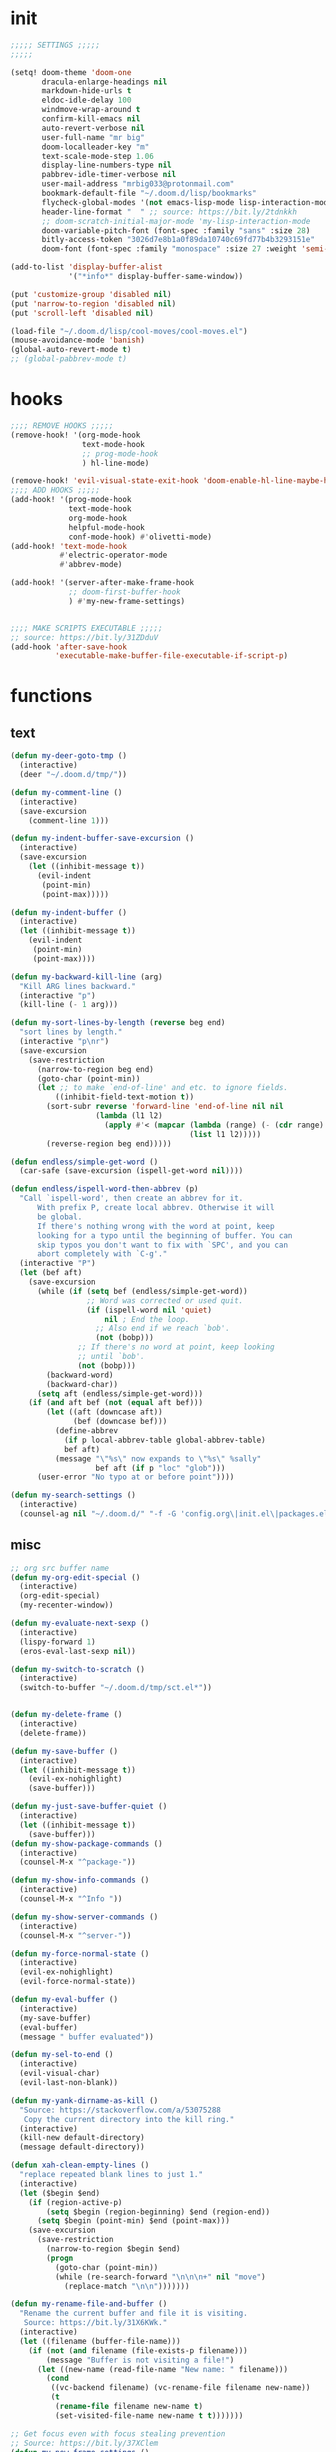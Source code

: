 #+PROPERTY: header-args :tangle yes :results none
#+STARTUP: overview

* init
#+begin_src emacs-lisp
;;;;; SETTINGS ;;;;;
;;;;;

(setq! doom-theme 'doom-one
       dracula-enlarge-headings nil
       markdown-hide-urls t
       eldoc-idle-delay 100
       windmove-wrap-around t
       confirm-kill-emacs nil
       auto-revert-verbose nil
       user-full-name "mr big"
       doom-localleader-key "m"
       text-scale-mode-step 1.06
       display-line-numbers-type nil
       pabbrev-idle-timer-verbose nil
       user-mail-address "mrbig033@protonmail.com"
       bookmark-default-file "~/.doom.d/lisp/bookmarks"
       flycheck-global-modes '(not emacs-lisp-mode lisp-interaction-mode)
       header-line-format "  " ;; source: https://bit.ly/2tdnkkh
       ;; doom-scratch-initial-major-mode 'my-lisp-interaction-mode
       doom-variable-pitch-font (font-spec :family "sans" :size 28)
       bitly-access-token "3026d7e8b1a0f89da10740c69fd77b4b3293151e"
       doom-font (font-spec :family "monospace" :size 27 :weight 'semi-light))

(add-to-list 'display-buffer-alist
             '("*info*" display-buffer-same-window))

(put 'customize-group 'disabled nil)
(put 'narrow-to-region 'disabled nil)
(put 'scroll-left 'disabled nil)

(load-file "~/.doom.d/lisp/cool-moves/cool-moves.el")
(mouse-avoidance-mode 'banish)
(global-auto-revert-mode t)
;; (global-pabbrev-mode t)
#+end_src
* hooks
#+begin_src emacs-lisp
;;;; REMOVE HOOKS ;;;;;
(remove-hook! '(org-mode-hook
                text-mode-hook
                ;; prog-mode-hook
                ) hl-line-mode)

(remove-hook! 'evil-visual-state-exit-hook 'doom-enable-hl-line-maybe-h)
;;;; ADD HOOKS ;;;;;
(add-hook! '(prog-mode-hook
             text-mode-hook
             org-mode-hook
             helpful-mode-hook
             conf-mode-hook) #'olivetti-mode)
(add-hook! 'text-mode-hook
           #'electric-operator-mode
           #'abbrev-mode)

(add-hook! '(server-after-make-frame-hook
             ;; doom-first-buffer-hook
             ) #'my-new-frame-settings)


;;;; MAKE SCRIPTS EXECUTABLE ;;;;;
;; source: https://bit.ly/31ZDduV
(add-hook 'after-save-hook
          'executable-make-buffer-file-executable-if-script-p)
#+end_src
* functions
** text
#+begin_src emacs-lisp
(defun my-deer-goto-tmp ()
  (interactive)
  (deer "~/.doom.d/tmp/"))

(defun my-comment-line ()
  (interactive)
  (save-excursion
    (comment-line 1)))

(defun my-indent-buffer-save-excursion ()
  (interactive)
  (save-excursion
    (let ((inhibit-message t))
      (evil-indent
       (point-min)
       (point-max)))))

(defun my-indent-buffer ()
  (interactive)
  (let ((inhibit-message t))
    (evil-indent
     (point-min)
     (point-max))))

(defun my-backward-kill-line (arg)
  "Kill ARG lines backward."
  (interactive "p")
  (kill-line (- 1 arg)))

(defun my-sort-lines-by-length (reverse beg end)
  "sort lines by length."
  (interactive "p\nr")
  (save-excursion
    (save-restriction
      (narrow-to-region beg end)
      (goto-char (point-min))
      (let ;; to make `end-of-line' and etc. to ignore fields.
          ((inhibit-field-text-motion t))
        (sort-subr reverse 'forward-line 'end-of-line nil nil
                   (lambda (l1 l2)
                     (apply #'< (mapcar (lambda (range) (- (cdr range) (car range)))
                                        (list l1 l2)))))
        (reverse-region beg end)))))

(defun endless/simple-get-word ()
  (car-safe (save-excursion (ispell-get-word nil))))

(defun endless/ispell-word-then-abbrev (p)
  "Call `ispell-word', then create an abbrev for it.
      With prefix P, create local abbrev. Otherwise it will
      be global.
      If there's nothing wrong with the word at point, keep
      looking for a typo until the beginning of buffer. You can
      skip typos you don't want to fix with `SPC', and you can
      abort completely with `C-g'."
  (interactive "P")
  (let (bef aft)
    (save-excursion
      (while (if (setq bef (endless/simple-get-word))
                 ;; Word was corrected or used quit.
                 (if (ispell-word nil 'quiet)
                     nil ; End the loop.
                   ;; Also end if we reach `bob'.
                   (not (bobp)))
               ;; If there's no word at point, keep looking
               ;; until `bob'.
               (not (bobp)))
        (backward-word)
        (backward-char))
      (setq aft (endless/simple-get-word)))
    (if (and aft bef (not (equal aft bef)))
        (let ((aft (downcase aft))
              (bef (downcase bef)))
          (define-abbrev
            (if p local-abbrev-table global-abbrev-table)
            bef aft)
          (message "\"%s\" now expands to \"%s\" %sally"
                   bef aft (if p "loc" "glob")))
      (user-error "No typo at or before point"))))

(defun my-search-settings ()
  (interactive)
  (counsel-ag nil "~/.doom.d/" "-f -G 'config.org\|init.el\|packages.el'"))
#+end_src
** misc
#+begin_src emacs-lisp
;; org src buffer name
(defun my-org-edit-special ()
  (interactive)
  (org-edit-special)
  (my-recenter-window))

(defun my-evaluate-next-sexp ()
  (interactive)
  (lispy-forward 1)
  (eros-eval-last-sexp nil))

(defun my-switch-to-scratch ()
  (interactive)
  (switch-to-buffer "~/.doom.d/tmp/sct.el*"))


(defun my-delete-frame ()
  (interactive)
  (delete-frame))

(defun my-save-buffer ()
  (interactive)
  (let ((inhibit-message t))
    (evil-ex-nohighlight)
    (save-buffer)))

(defun my-just-save-buffer-quiet ()
  (interactive)
  (let ((inhibit-message t))
    (save-buffer)))
(defun my-show-package-commands ()
  (interactive)
  (counsel-M-x "^package-"))

(defun my-show-info-commands ()
  (interactive)
  (counsel-M-x "^Info "))

(defun my-show-server-commands ()
  (interactive)
  (counsel-M-x "^server-"))

(defun my-force-normal-state ()
  (interactive)
  (evil-ex-nohighlight)
  (evil-force-normal-state))

(defun my-eval-buffer ()
  (interactive)
  (my-save-buffer)
  (eval-buffer)
  (message " buffer evaluated"))

(defun my-sel-to-end ()
  (interactive)
  (evil-visual-char)
  (evil-last-non-blank))

(defun my-yank-dirname-as-kill ()
  "Source: https://stackoverflow.com/a/53075288
   Copy the current directory into the kill ring."
  (interactive)
  (kill-new default-directory)
  (message default-directory))

(defun xah-clean-empty-lines ()
  "replace repeated blank lines to just 1."
  (interactive)
  (let ($begin $end)
    (if (region-active-p)
        (setq $begin (region-beginning) $end (region-end))
      (setq $begin (point-min) $end (point-max)))
    (save-excursion
      (save-restriction
        (narrow-to-region $begin $end)
        (progn
          (goto-char (point-min))
          (while (re-search-forward "\n\n\n+" nil "move")
            (replace-match "\n\n")))))))

(defun my-rename-file-and-buffer ()
  "Rename the current buffer and file it is visiting.
   Source: https://bit.ly/31X6KWk."
  (interactive)
  (let ((filename (buffer-file-name)))
    (if (not (and filename (file-exists-p filename)))
        (message "Buffer is not visiting a file!")
      (let ((new-name (read-file-name "New name: " filename)))
        (cond
         ((vc-backend filename) (vc-rename-file filename new-name))
         (t
          (rename-file filename new-name t)
          (set-visited-file-name new-name t t)))))))

;; Get focus even with focus stealing prevention
;; Source: https://bit.ly/37XClem
(defun my-new-frame-settings ()
  (select-frame-set-input-focus (selected-frame))
  (toggle-frame-maximized))

(defun my-show-server-name ()
  (interactive)
  (helpful-variable 'server-name))

(defun my-show-major-mode ()
  (interactive)
  (helpful-variable 'major-mode))

;;;;; MODES ;;;;;
(define-derived-mode my-lisp-interaction-mode
  lisp-interaction-mode "my-lim")

(define-derived-mode scratch-mode
  text-mode "my-scratch")

(define-derived-mode my-markdown-mode
  markdown-mode "my-md")

(define-derived-mode my-fundamental-mode
  markdown-mode "my-fund")

(define-derived-mode my-text-mode
  markdown-mode "my-txt")

(define-derived-mode my-org-mode
  org-mode "my-org")

(defun my-bash-shebang ()
  (interactive)
  (erase-buffer)
  (insert "#!/usr/bin/env bash\n\n\n\n\n\n\n\n\n\n\n")
  (sh-mode)
  (sh-set-shell "bash")
  (xah-clean-empty-lines)
  (forward-to-indentation)
  (evil-insert-state)
  (my-just-save-buffer-quiet))

(defun my-python-shebang ()
  (interactive)
  (kill-region (point-min) (point-max))
  (insert "#!/usr/bin/env python3\n\n")
  ;; (insert "\"\"\" Docstring \"\"\"")
  ;; (insert "\n\n")
  (evil-insert-state))

(defun my-find-elisp-tmp ()
  (interactive)
  (find-file "~/.doom.d/tmp/tmp.el"))

(defun my-find-elisp-tmp-other-window ()
  (interactive)
  (find-file-other-window "~/.doom.d/tmp/tmp.el"))

(defun my-edit-hosts ()
  (interactive)
  (doom/sudo-find-file "/etc/hosts"))

(fset 'my-org-capture-todo-macro
      (kmacro-lambda-form [?\M-x ?c ?o ?u ?n ?s return ?T ?o ?d ?o return escape ?\M-k ?\M-j ?i ? ] 0 "%d"))

(defun my-tangle-py-config ()
  (interactive)
  (start-process-shell-command "tangle config.org"
                               nil
                               "~/dotfiles/maps/scripts/emacs-tangle-init")
  (message " init tangled"))

(defun my-tangle-py-config-quiet ()
  (interactive)
  (start-process-shell-command "tangle config.org"
                               nil
                               "~/dotfiles/maps/scripts/emacs-tangle-init"))
(defun my-recenter-window ()
  (interactive)
  (recenter-top-bottom
   `(4)))
#+end_src
* keybindings
** leader
#+begin_src emacs-lisp
(map! :desc "Yank Dirname"              :leader "fY"  'my-yank-dirname-as-kill
      :desc "My Rename"                 :leader "fR"  'my-rename-file-and-buffer
      :desc "Trash File"                :leader "fD"  'move-file-to-trash
      :desc "Goto Scratch"              :leader "fs"  'my-switch-to-scratch
      :desc "Find Config"               :leader "fc"  'my-find-config
      :desc "Edit Hosts"                :leader "fh"  'my-edit-hosts
      :desc "Goto Elisp"                :leader "fe"  'my-find-elisp-tmp
      :desc "Goto Elisp Other Window"   :leader "fE"  'my-find-elisp-tmp-other-window
      :desc "Tangle Config"             :leader "ft"  'my-tangle-py-config

      :desc "Lispy Interaction Mode"    :leader "ml"  'lisp-interaction-mode
      :desc "My Lispy Interaction Mode" :leader "mL"  'my-lisp-interaction-mode
      :desc "Markdown Mode"             :leader "mm"  'markdown-mode
      :desc "My Markdown Mode"          :leader "mM"  'my-markdown-mode
      :desc "Fundamental Mode"          :leader "mf"  'fundamental-mode
      :desc "My Fundamental Mode"       :leader "mF"  'my-fundamental-mode
      :desc "Text Mode"                 :leader "mt"  'text-mode
      :desc "Text Mode"                 :leader "mT"  'my-text-mode
      :desc "Typo Mode"                 :leader "my"  'typo-mode
      :desc "Org Mode"                  :leader "mo"  'org-mode
      :desc "My Org Mode"               :leader "mO"  'my-org-mode
      :desc "My Eval Buffer"            :leader "meb" '+eval/buffer

      :desc "Disable Theme"             :leader "hT"  'disable-theme
      :desc "Describe Keymaps"          :leader "hbb"  'describe-bindings
      :desc "Show Keymaps"              :leader "hbk"  'which-key-show-keymap
      :desc "Show Top Keymaps"          :leader "hbt"  'which-key-show-top-level
      :desc "Show Major Keymaps"        :leader "hbm"  'which-key-show-major-mode
      :desc "Describe Package"          :leader "hdpP"  'describe-package
      :desc "Show Full Keymaps"         :leader "hbf"  'which-key-show-full-keymap
      :desc "Show Minor Keymaps"        :leader "hbi"  'which-key-show-minor-mode-keymap

      :desc "Flyspell Mode"             :leader "tS"  'flyspell-mode
      :desc "Flyspell Buffer"           :leader "tb"  'flyspell-buffer
      :desc "Olivetti"                  :leader "to"  'olivetti-mode
      :desc "Xah Clean Empty Lines"     :leader "tD"  'xah-clean-empty-lines
      :desc "Visible Mode"              :leader "tv"  'visible-mode
      :desc "Change Dictionary"         :leader "td"  'ispell-change-dictionary
      :desc "Highlight Line"            :leader "th"  'hl-line-mode
      :desc "Hide Mode Line"            :leader "tH"  'hide-mode-line-mode
      :desc "Highlight Sentence"        :leader "ts"  'hl-sentence-mode

      :desc "New Snippet"               :leader "yn"  '+snippets/new
      :desc "Edit Snippet"              :leader "ye"  '+snippets/edit
      :desc "Find Snippet"              :leader "yf"  '+snippets/find
      :desc "Reload All"                :leader "yr"  'yas-reload-all
      :desc "Insert Snippet"            :leader "yi"  'yas-insert-snippet

      :desc "My Package Commands"       :leader "scp" 'my-show-package-commands
      :desc "My Server Commands"        :leader "scs" 'my-show-server-commands
      :desc "My Info Commands"          :leader "sci" 'my-show-info-commands

      :desc "Bash Shebang"              :leader "ib"   'my-bash-shebang
      :desc "Python Shebang"            :leader "ip"   'my-python-shebang

      :desc "Delete Window"             :leader "0"  'delete-window

      :desc "Open Scratch"              :leader "x"   'doom/open-scratch-buffer
      :desc "Switch to Scratch"         :leader "X"   'doom/switch-to-scratch-buffer

      :desc "Eyebrowse New"             :leader "v"   'eyebrowse-create-window-config
      :desc "Eyebrowse Close"           :leader "V"   'eyebrowse-close-window-config

      :desc "Kill Buffer"               :leader "k"   'kill-this-buffer
      :desc "My Eval Buffer"            :leader "e"   'my-eval-buffer
      :desc "Link Hint Open Link"       :leader "l"   'link-hint-open-link
      :desc "Flyspell Previous"         :leader "="   'flyspell-correct-wrapper

      :desc "Goto Dashboard"            :leader "gd"  '+doom-dashboard/open
      :desc "Clone Buffer"              :leader "wC"  'clone-indirect-buffer-other-window)
#+end_src
** local
#+begin_src emacs-lisp
;;;;; ORG ;;;;;
(map! :map (evil-org-mode-map org-mode-map)
      :i "C-l"                                     'pabbrev-expand-maybe
      :n "<backspace>"                             'org-edit-special
      :n "zi"                                      'org-show-all
      :nvieg "M-m"                                 'my-org-edit-special
      :n "C-j"                                     'org-shiftleft
      :n "C-k"                                     'org-shiftright
      :i "C-k"                                     'kill-line
      "C-ç"                                        'counsel-outline
      "C-M-k"                                      'org-metaup
      "C-M-j"                                      'org-metadown
      "C-k"                                        'org-shiftleft
      "C-c b"                                      'org-cycle-list-bullet
      "C-c C-s"                                    'org-emphasize
      :desc "Goto Clock"      :localleader "cs"    'org-clock-display
      ;; :desc "Display Clocked" :localleader "cg" 'org-clock-goto
      )

(map! :map (my-org-mode-map
            my-lisp-interaction-mode-map
            my-markdown-mode
            my-fundamental-mode
            my-text-mode
            my-org-mode)
      :n "<escape>" 'my-force-normal-state
      :n "q"        'quit-window)

;;;;; PROG AND TEXT;;;;;
(map! :map (prog-mode-map)
      :n "<tab>" 'outline-toggle-children
      :ni "C-c h" 'outline-hide-body
      :ni "C-c s" 'outline-show-all
      :ni "C-c o" 'outline-hide-other)

(map! :map (prog-mode-map text-mode-map conf-mode-map)
      :nvieg "<C-backspace>" 'my-comment-line)

(map! :map (occur-mode-map)
      :n "q" 'quit-window)

(map! :map (emacs-lisp-mode-map lisp-mode-map)
      :n "<C-return>" 'eros-eval-last-sexp
      :n "C-m" 'eros-eval-last-sexp
      :i "C-k"      'lispy-kill
      :nvieg "M-," 'evil-previous-open-paren
      :nvieg "M-." 'evil-next-close-paren
      :localleader "0" 'evil-next-close-paren
      :localleader "9" 'evil-previous-open-paren)

(map! :map (flycheck-mode-map)
      :nvieg "C-c f"    'flycheck-first-error)

(map! :map (text-mode-map
            prog-mode-map
            conf-mode-map)
      :n "<escape>"    'my-save-buffer)

(map! :map (pabbrev-mode-map)
      :i "C-9" 'pabbrev-expand-maybe)
;;;;; MISC ;;;;;
(map! :map (help-mode-map helpful-mode-map)
      :n "<escape>"    'my-force-normal-state)

(map! :map ranger-mode-map
      "q" 'ranger-close
      "<escape>" 'ranger-close
      :desc "Deer" :leader "r" 'deer)

(map! :map (ivy-minibuffer-map)
      "<C-return>" 'ivy-immediate-done)

(map! :map (ivy-minibuffer-map
            ivy-switch-buffer-map
            minibuffer-local-map
            read-expression-map)
      "C-,"      'ivy-previous-line
      "C-."      'ivy-next-line
      "C-k"      'kill-line
      "C-h"      'delete-backward-char)

(map! :map (Info-mode-map)
      :n "<escape>" 'my-force-normal-state
      :n "m"          'Info-menu
      :n "L"          'Info-history-forward
      :n "<right>"          'evil-forward-sentence-begin
      :n "<left>"          'evil-backward-sentence-begin
      ;; :n "<return>"          'Info-follow-nearest-node
      ;; :n "RET"          'Info-follow-nearest-node
      :n "q"          'ignore
      :n "C-n"          'Info-next
      :n "C-p"          'Info-prev
      :n "H"          'Info-history-back
      :n "ci"         'clone-indirect-buffer-other-window
      :n "<C-return>" 'eros-eval-last-sexp
      :n "M-n"        'forward-paragraph)
#+end_src
** override
#+begin_src emacs-lisp
(map! :map override
      :nv "f"                                'avy-goto-char-2-below
      :nv "F"                                'avy-goto-char-2-above
      :n "C-s"                               '+default/search-buffer
      :i "C-u"                               'my-backward-kill-line
      :n "gr"                                'my-sel-to-end
      :n "ge"                                'evil-end-of-visual-line
      :n "M-e"                               'evil-forward-sentence-begin
      :n "M-a"                               'evil-backward-sentence-begin
      :n "0"                                 'evil-beginning-of-visual-line
      :n "g0"                                'evil-digit-argument-or-evil-beginning-of-line
      :n "!"                                 'my-delete-frame
      :n "Q"                                 'my-delete-frame
      :i "C-d"                               'delete-char
      :i "C-h"                               'delete-backward-char
      :i "C-n"                               'next-line
      :i "C-p"                               'previous-line
      :i "C-e"                               'move-end-of-line
      :i "C-a"                               'move-beginning-of-line
      :ni "<M-return>"                       'my-indent-buffer
      :nvieg "<f8>"                          'man
      :nvieg "C-c <f12>"                     'counsel-org-capture
      :nvieg "C-c m"                         'evil-record-macro
      :nvieg "C-S-j"                         'cool-moves/line-forward
      :nvieg "C-S-k"                         'cool-moves/line-backward
      :nvieg "M-y"                           'counsel-yank-pop
      :nvieg "M-9"                           'delete-window
      :nvieg "M-0"                           'quit-window
      :nvieg "C-0"                           'doom/window-maximize-buffer
      :nvieg "C-9"                           'doom/window-enlargen
      :nvieg "M--"                           'winner-undo
      :nvieg "M-="                           'winner-redo
      :nvieg "M-k"                           'windmove-up
      :nvieg "M-j"                           'windmove-down
      :nvieg "M-h"                           'windmove-left
      :nvieg "M-l"                           'windmove-right
      :nvieg "<M-up>"                        'windmove-up
      :nvieg "<M-down>"                      'windmove-down
      :nvieg "<M-left>"                      'windmove-left
      :nvieg "<M-right>"                     'windmove-right
      :desc "Capture"             :n "Ç"     'org-capture
      :desc "Capture Todo"        :n "ç" 'my-org-capture-todo-macro

      ;; :desc "Capture Goto Last"   :n "çl" 'org-capture-goto-last-stored
      ;; :desc "Capture Goto Target" :n "çt" 'org-capture-goto-target
      "C-c SPC"                              'caps-lock-mode
      "C-c q"                                'quick-calc
      "M-w"                                  'eyebrowse-next-window-config
      "M-q"                                  'eyebrowse-prev-window-config
      "C-c a"                                'align-regexp
      "C-'"                                  'org-cycle-agenda-files
      :nvieg "M-,"                           'projectile-next-project-buffer
      :nvieg "M-."                           'projectile-previous-project-buffer
      "<C-down>"                             'cool-moves/paragraph-forward
      "<C-up>"                               'cool-moves/paragraph-backward
      "C-S-j"                                'cool-moves/line-forward
      "C-S-k"                                'cool-moves/line-backward
      "C-S-n"                                'cool-moves/word-forward
      "C-S-p"                                'cool-moves/word-backwards)
#+end_src
** unbind
#+begin_src emacs-lisp
(general-unbind '(scratch-mode-map my-org-mode-map)
  :with 'my-force-normal-state
  [remap my-save-buffer]
  [remap save-buffer])

(general-unbind 'normal lisp-interaction-mode-map
  :with 'ignore
  [remap my-save-buffer])

(general-unbind +doom-dashboard-mode-map
  :with 'forward-button
  [remap evil-better-visual-line-next-line])

(general-unbind +doom-dashboard-mode-map
  :with 'backward-button
  [remap evil-better-visual-line-previous-line])

(general-unbind +doom-dashboard-mode-map
  :with 'quit-window
  [remap evil-record-macro]
  [remap evil-force-normal-state])

(general-unbind +doom-dashboard-mode-map
  :with 'push-button
  [remap evil-forward-char])

(general-unbind 'lispyville-mode-map
  :with 'lispy-repeat
  [remap evil-repeat])

(general-unbind 'lispyville-mode-map
  :with 'evil-switch-to-windows-last-buffer
  [remap lispy-splice])

(general-unbind 'org-capture-mode-map
  :with 'org-capture-finalize
  [remap my-indent-buffer])

(general-unbind 'org-src-mode-map
  :with 'org-edit-src-exit
  [remap lispy-mark-symbol])
#+end_src
** misc
#+begin_src emacs-lisp
;; (define-key key-translation-map (kbd "s-(") (kbd "{"))
(define-key key-translation-map (kbd "<pause>") (kbd "C-c"))
(define-key key-translation-map (kbd "<menu>") (kbd "C-x"))

(map! :n "'"         'evil-goto-mark
      :n "`"         'evil-goto-mark-line
      :n "g."        'evil-repeat
      :n ","         'ivy-switch-buffer
      :n "."         'counsel-find-file
      :n "g4"         'evil-backward-word-end
      :i "M-/"       'hippie-expand
      :n "go"         'cool-moves/open-line-below
      :n "gO"         'cool-moves/open-line-above
      "M-s"                               'evil-switch-to-windows-last-buffer
      :i "C-k"                            'kill-line
      :nvieg "C-."   'my-search-settings
      :nvieg "C-,"   'helpful-at-point
      :nvieg "C-c i" 'insert-char
      "C-c r"        '+popup/raise
      "C-h m"        'my-show-major-mode
      "M-p"          'backward-paragraph
      "M-n"          'forward-paragraph)
#+end_src
* use-package
** org
*** org main
#+begin_src emacs-lisp
;; (use-package org-plus-contrib)
(use-package! org
  :init
  ;; (remove-hook 'org-mode-hook #'pabbrev-mode)
  (remove-hook 'org-cycle-hook 'org-optimize-window-after-visibility-change)
  (remove-hook 'org-mode-hook 'flyspell-mode)
  (add-hook! 'org-src-mode-hook 'my-indent-buffer)
  :custom
  (org-ellipsis ".")
  (org-clock-persist t)
  (org-clock-in-resume t)
  (org-log-into-drawer t)
  (org-directory "~/org/")
  (org-clock-into-drawer t)
  (org-clock-history-length 10)
  (org-clock-update-period 240)
  (org-startup-folded 'overview)
  (org-src-fontify-natively t)
  (org-src-tab-acts-natively t)
  (org-odt-fontify-srcblocks t)
  (org-fontify-done-headline t)
  (org-clock-mode-line-total 'auto)
  (org-clock-clocked-in-display nil)
  (org-clock-persist-query-resume t)
  (org-fontify-whole-heading-line nil)
  (org-edit-src-auto-save-idle-delay 1)
  (org-archive-location ".%s::datetree/")
  (org-fontify-quote-and-verse-blocks nil)
  (org-clock-out-remove-zero-time-clocks t)
  (org-clock-report-include-clocking-task t)
  (org-enforce-todo-checkbox-dependencies t)
  (org-src-ask-before-returning-to-edit-buffer nil)
  (org-clock-auto-clock-resolution 'when-no-clock-is-running)
  (org-todo-keywords '((sequence "TODO(t)" "STRT(s)" "|" "DONE(d)")))
  (org-drawers (quote ("properties" "logbook"))) ;; Separate drawers for clocking and logs
  :config

  ;; source: https://bit.ly/38iBxkd
  (defun org-src--construct-edit-buffer-name (org-buffer-name lang)
    (concat "[s] " org-buffer-name ""))

  (setq! system-time-locale "C"
         org-capture-templates
         '(("t" "Todo"
            entry
            (file+headline "~/org/agenda.org" "Todos")
            "* TODO %? %i" :prepend t)

           ("o" "Notes"
            entry
            (file+headline "~/org/agenda.org"  "Notes")
            "* %u %? %i" :prepend t)

           ("n" "Now"
            entry
            (file+headline "~/org/agenda.org"  "Now")
            "* %? %i" :prepend t)))
  (require 'ox-extra)
  (ox-extras-activate '(ignore-headlines)))

(after! org
  (setq-default org-src-window-setup 'current-window))
#+end_src
*** org pomodoro
#+begin_src emacs-lisp
(use-package! org-pomodoro
  :after org
  :custom
  (org-pomodoro-offset 1)
  (org-pomodoro-audio-player "/usr/bin/paplay --volume=50768")
  (org-pomodoro-start-sound-args t)
  (org-pomodoro-length (* 25 org-pomodoro-offset))
  (org-pomodoro-short-break-length (/ org-pomodoro-length 5))
  (org-pomodoro-long-break-length (* org-pomodoro-length 0.8))
  (org-pomodoro-long-break-frequency 4)
  (org-pomodoro-ask-upon-killing nil)
  (org-pomodoro-manual-break nil)
  (org-pomodoro-keep-killed-pomodoro-time t)
  ;; (org-pomodoro-time-format "%.2m")
  (org-pomodoro-time-format "%.2m:%.2s")
  (org-pomodoro-short-break-format "SHORT: %s")
  (org-pomodoro-long-break-format "LONG: %s")
  (org-pomodoro-format "P: %s"))
  #+end_src
*** evil org
#+begin_src emacs-lisp
;;;;; source: https://bit.ly/3kE3Pcl ;;;;
(use-package! evil-org
  :config
  (remove-hook 'org-tab-first-hook '+org-cycle-only-current-subtree-h)
  (add-hook 'org-cycle-hook 'org-cycle-hide-drawers))
#+end_src
** company
#+begin_src emacs-lisp
(use-package! company
  :custom
  (company-show-numbers t)
  (company-idle-delay 0.2)
  (company-tooltip-limit 5)
  (company-minimum-prefix-length 2)
  (company-dabbrev-other-buffers t)
  (company-selection-wrap-around t)
  (company-auto-commit nil)
  (company-dabbrev-ignore-case 'keep-prefix)
  (company-global-modes '(not erc-mode
                              text-mode
                              org-mode
                              markdown-mode
                              message-mode
                              help-mode
                              gud-mode
                              eshell-mode))

  :general
  (:keymaps '(company-active-map)
   ;; "<return>" nil
   ;; "TAB"      nil
   "C-h"    'backward-delete-char
   "M-q"    'company-complete-selection
   "C-d"    'counsel-company
   "M-y"    'my-company-yasnippet
   "M-p"    'my-company-comp-with-paren
   "M-."    'my-company-comp-with-dot
   "M-SPC"  'my-company-comp-space
   "C-u"    'my-backward-kill-line
   "M-0"    'company-complete-number
   "M-1"    'company-complete-number
   "M-2"    'company-complete-number
   "M-3"    'company-complete-number
   "M-4"    'company-complete-number
   "M-5"    'company-complete-number
   "M-6"    'company-complete-number
   "M-7"    'company-complete-number
   "M-8"    'company-complete-number
   "M-9"    'company-complete-number)

  :config

  (defun my-company-yasnippet ()
    (interactive)
    (company-abort)
    (yas-expand))

  (defun my-company-comp-with-paren ()
    (interactive)
    (company-complete-selection)
    (insert "()")
    (backward-char))

  (defun my-company-comp-with-dot ()
    (interactive)
    (company-complete-selection)
    (insert ".")
    (company-complete))

  (defun my-company-comp-space ()
    (interactive)
    (company-complete-selection)
    (insert " ")))
#+end_src
** super-save
#+begin_src emacs-lisp
(use-package! super-save
  :custom
  (auto-save-default nil)
  (super-save-exclude '(".py"))
  (super-save-remote-files nil)
  (super-save-idle-duration 10)
  (super-save-auto-save-when-idle t)
  :config

  (setq super-save-triggers '(next-buffer
                              counsel-M-x
                              windmove-up
                              +eval/buffer
                              other-window
                              windmove-left
                              windmove-down
                              windmove-right
                              previous-buffer
                              org-edit-special
                              switch-to-buffer
                              org-edit-src-exit
                              eyebrowse-last-window-config
                              eyebrowse-next-window-config
                              eyebrowse-close-window-config
                              eyebrowse-create-window-config))

  (add-to-list 'super-save-hook-triggers 'find-file-hook)

  (defun super-save-command ()
    (when (and buffer-file-name
               (buffer-modified-p (current-buffer))
               (file-writable-p buffer-file-name)
               (if (file-remote-p buffer-file-name) super-save-remote-files t)
               (super-save-include-p buffer-file-name))
      (my-just-save-buffer-quiet)))

  (super-save-mode +1))

#+end_src
** ivy
#+begin_src emacs-lisp
(use-package! ivy
  :custom
  ;; source:(https://bit.ly/32hmYcU)
  (swiper-use-visual-line nil)
  (ivy-height 15)
  (ivy-extra-directories nil)
  (counsel-outline-display-style 'title)
  (counsel-find-file-at-point t)
  (counsel-bookmark-avoid-dired t)
  (counsel-grep-swiper-limit 5000)
  (ivy-ignore-buffers '("^#.*#$"
                        "^\\*.*\\*"))
  :config
  (setq swiper-use-visual-line-p (lambda (a) nil)))
#+end_src
** evil
#+begin_src emacs-lisp
(use-package! evil
  :custom
  (evil-jumps-cross-buffers nil)
  (evil-respect-visual-line-mode t))

(use-package! evil-better-visual-line
  :config
  (evil-better-visual-line-on))
#+end_src
#+begin_src emacs-lisp
#+end_src
** which-key
#+begin_src emacs-lisp
(use-package! which-key
  :custom
  (which-key-idle-delay 1.0))
#+end_src
** ranger
#+begin_src emacs-lisp
(use-package! ranger
  :init
  (add-hook! 'ranger-mode-hook '(ranger-toggle-details olivett-mode))
  :custom
  (ranger-deer-show-details nil))
#+end_src
** avy
#+begin_src emacs-lisp
(use-package! avy
  :custom
  (avy-single-candidate-jump t))
#+end_src
** olivetti
#+begin_src emacs-lisp
(use-package! olivetti
  :hook (Info-mode . olivetti-mode)
  :init
  (setq-default olivetti-body-width '100))
#+end_src
** eyebrowse
#+begin_src emacs-lisp
(use-package! eyebrowse
  :custom
  (eyebrowse-wrap-around t)
  (eyebrowse-new-workspace t)
  :config
  (eyebrowse-mode +1))
#+end_src
** clipmon
#+begin_src emacs-lisp
(use-package! clipmon
  :config
  (clipmon-mode-start))
#+end_src
** info
#+begin_src emacs-lisp
(use-package! info
  :init
  (remove-hook 'Info-mode 'olivetti)
  (remove-hook 'Info-mode-hook 'doom-modeline-set-info-modeline)
  :custom
  (info-lookup-other-window-flag nil))
#+end_src
** lispyville
#+begin_src emacs-lisp
(use-package! lispyville
  :config
  (defalias 'lispyville-yank 'evil-yank))
#+end_src
** hl-sentence
#+begin_src emacs-lisp
(use-package! hl-sentence
  :custom-face
  (hl-sentence ((t (:inherit hl-line)))))
#+end_src
** zoom
#+begin_src emacs-lisp
(use-package! zoom
  :custom
  (zoom-size '(0.618 . 0.618)))
#+end_src
* init.el
#+begin_src emacs-lisp :tangle init.el
(doom! :input
       ;;chinese
       ;;japanese
       ;;layout            ; auie,ctsrnm is the superior home row

       :completion
       company           ; the ultimate code completion backend
       ;;helm              ; the *other* search engine for love and life
       ;;ido               ; the other *other* search engine...
       (ivy +prescient)    ; a search engine for love and life

       :ui
       ;;deft              ; notational velocity for Emacs
       doom              ; what makes DOOM look the way it does
       ;; doom-dashboard    ; a nifty splash screen for Emacs
       ;; doom-quit         ; DOOM quit-message prompts when you quit Emacs
       ;;fill-column       ; a `fill-column' indicator
       ;; hl-todo           ; highlight TODO/FIXME/NOTE/DEPRECATED/HACK/REVIEW
       ;;hydra
       ;;indent-guides     ; highlighted indent columns
       ;;ligatures         ; ligatures and symbols to make your code pretty again
       ;;minimap           ; show a map of the code on the side
       modeline          ; snazzy, Atom-inspired modeline, plus API
       ;;nav-flash         ; blink cursor line after big motions
       ;;neotree           ; a project drawer, like NERDTree for vim
       ophints           ; highlight the region an operation acts on
       (popup +defaults)   ; tame sudden yet inevitable temporary windows
       ;;tabs              ; a tab bar for Emacs
       ;;treemacs          ; a project drawer, like neotree but cooler
       ;;unicode           ; extended unicode support for various languages
       ;;vc-gutter         ; vcs diff in the fringe
       ;;vi-tilde-fringe   ; fringe tildes to mark beyond EOB
       ;;window-select     ; visually switch windows
       ;;workspaces        ; tab emulation, persistence & separate workspaces
       ;; zen               ; distraction-free coding or writing

       :editor
       (evil +everywhere); come to the dark side, we have cookies
       file-templates    ; auto-snippets for empty files
       fold              ; (nigh) universal code folding
       ;;(format +onsave)  ; automated prettiness
       ;;god               ; run Emacs commands without modifier keys
       lispy             ; vim for lisp, for people who don't like vim
       ;;multiple-cursors  ; editing in many places at once
       ;;objed             ; text object editing for the innocent
       ;;parinfer          ; turn lisp into python, sort of
       ;;rotate-text       ; cycle region at point between text candidates
       snippets          ; my elves. They type so I don't have to
       word-wrap         ; soft wrapping with language-aware indent

       :emacs
       (dired +ranger)   ; making dired pretty [functional]
       electric          ; smarter, keyword-based electric-indent
       ;;ibuffer         ; interactive buffer management
       undo              ; persistent, smarter undo for your inevitable mistakes
       vc                ; version-control and Emacs, sitting in a tree

       :term
       ;;eshell            ; the elisp shell that works everywhere
       ;;shell             ; simple shell REPL for Emacs
       ;;term              ; basic terminal emulator for Emacs
       ;;vterm             ; the best terminal emulation in Emacs

       :checkers
       syntax              ; tasing you for every semicolon you forget
       (spell +flyspell)   ; tasing you for misspelling mispelling
       ;;grammar           ; tasing grammar mistake every you make

       :tools
       ;;ansible
       ;;debugger          ; FIXME stepping through code, to help you add bugs
       ;;direnv
       ;;docker
       ;;editorconfig      ; let someone else argue about tabs vs spaces
       ;;ein               ; tame Jupyter notebooks with emacs
       (eval +overlay)     ; run code, run (also, repls)
       ;;gist              ; interacting with github gists
       (lookup +dictionary ; navigate your code and its documentation
               +offline)
       ;;lsp
       ;;magit             ; a git porcelain for Emacs
       ;;make              ; run make tasks from Emacs
       ;;pass              ; password manager for nerds
       pdf               ; pdf enhancements
       ;;prodigy           ; FIXME managing external services & code builders
       ;;rgb               ; creating color strings
       ;;taskrunner        ; taskrunner for all your projects
       ;;terraform         ; infrastructure as code
       ;;tmux              ; an API for interacting with tmux
       ;;upload            ; map local to remote projects via ssh/ftp

       :os
       (:if IS-MAC macos)  ; improve compatibility with macOS
       ;;tty               ; improve the terminal Emacs experience

       :lang
       ;;agda              ; types of types of types of types...
       ;;cc                ; C/C++/Obj-C madness
       ;;clojure           ; java with a lisp
       ;;common-lisp       ; if you've seen one lisp, you've seen them all
       ;;coq               ; proofs-as-programs
       ;;crystal           ; ruby at the speed of c
       ;;csharp            ; unity, .NET, and mono shenanigans
       ;;data              ; config/data formats
       ;;(dart +flutter)   ; paint ui and not much else
       ;;elixir            ; erlang done right
       ;;elm               ; care for a cup of TEA?
       emacs-lisp        ; drown in parentheses
       ;;erlang            ; an elegant language for a more civilized age
       ;;ess               ; emacs speaks statistics
       ;;faust             ; dsp, but you get to keep your soul
       ;;fsharp            ; ML stands for Microsoft's Language
       ;;fstar             ; (dependent) types and (monadic) effects and Z3
       ;;gdscript          ; the language you waited for
       ;;(go +lsp)         ; the hipster dialect
       ;;(haskell +dante)  ; a language that's lazier than I am
       ;;hy                ; readability of scheme w/ speed of python
       ;;idris             ; a language you can depend on
       ;;json              ; At least it ain't XML
       ;;(java +meghanada) ; the poster child for carpal tunnel syndrome
       ;;javascript        ; all(hope(abandon(ye(who(enter(here))))))
       ;;julia             ; a better, faster MATLAB
       ;;kotlin            ; a better, slicker Java(Script)
       ;;latex             ; writing papers in Emacs has never been so fun
       ;;lean
       ;;factor
       ;;ledger            ; an accounting system in Emacs
       ;;lua               ; one-based indices? one-based indices
       markdown          ; writing docs for people to ignore
       ;;nim               ; python + lisp at the speed of c
       ;;nix               ; I hereby declare "nix geht mehr!"
       ;;ocaml             ; an objective camel
       (org +pomodoro)     ; organize your plain life in plain text
       ;;php               ; perl's insecure younger brother
       ;;plantuml          ; diagrams for confusing people more
       ;;purescript        ; javascript, but functional
       ;;python            ; beautiful is better than ugly
       ;;qt                ; the 'cutest' gui framework ever
       ;;racket            ; a DSL for DSLs
       ;;raku              ; the artist formerly known as perl6
       ;;rest              ; Emacs as a REST client
       ;;rst               ; ReST in peace
       ;;(ruby +rails)     ; 1.step {|i| p "Ruby is #{i.even? ? 'love' : 'life'}"}
       ;;rust              ; Fe2O3.unwrap().unwrap().unwrap().unwrap()
       ;;scala             ; java, but good
       ;;scheme            ; a fully conniving family of lisps
       sh                ; she sells {ba,z,fi}sh shells on the C xor
       ;;sml
       ;;solidity          ; do you need a blockchain? No.
       ;;swift             ; who asked for emoji variables?
       ;;terra             ; Earth and Moon in alignment for performance.
       ;;web               ; the tubes
       ;;yaml              ; JSON, but readable

       :email
       ;;(mu4e +gmail)
       ;;notmuch
       ;;(wanderlust +gmail)

       :app
       ;;calendar
       ;;irc               ; how neckbeards socialize
       ;;(rss +org)        ; emacs as an RSS reader
       ;;twitter           ; twitter client https://twitter.com/vnought

       :config
       ;; literate
       (default +bindings +smartparens))
#+end_src
* packages.el
#+begin_src emacs-lisp :tangle packages.el
(package! olivetti)
(package! electric-operator)
(package! fountain-mode)
(package! evil-better-visual-line)
(package! caps-lock)
(package! pabbrev)
(package! url-shortener)
(package! super-save)
(package! eyebrowse)
(package! clipmon)
(package! hl-sentence)
(package! elmacro)
(package! typo)
(package! poet-theme)
(package! zoom)
(package! badwolf-theme)
(package! dracula-theme)
(package! kaolin-themes)
(package! yasnippet-snippets)
(package! evil-lion :disable t)
(package! evil-snipe :disable t)
(package! doom-snippets :disable t)
#+end_src
